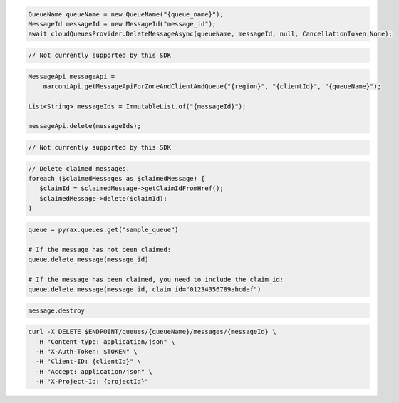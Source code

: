 .. code-block:: csharp

  QueueName queueName = new QueueName("{queue_name}");
  MessageId messageId = new MessageId("message_id");
  await cloudQueuesProvider.DeleteMessageAsync(queueName, messageId, null, CancellationToken.None);

.. code-block:: go

  // Not currently supported by this SDK

.. code-block:: java

  MessageApi messageApi =
      marconiApi.getMessageApiForZoneAndClientAndQueue("{region}", "{clientId}", "{queueName}");

  List<String> messageIds = ImmutableList.of("{messageId}");

  messageApi.delete(messageIds);

.. code-block:: javascript

  // Not currently supported by this SDK

.. code-block:: php

  // Delete claimed messages.
  foreach ($claimedMessages as $claimedMessage) {
     $claimId = $claimedMessage->getClaimIdFromHref();
     $claimedMessage->delete($claimId);
  }

.. code-block:: python

  queue = pyrax.queues.get("sample_queue")

  # If the message has not been claimed:
  queue.delete_message(message_id)

  # If the message has been claimed, you need to include the claim_id:
  queue.delete_message(message_id, claim_id="01234356789abcdef")

.. code-block:: ruby

  message.destroy

.. code-block:: sh

  curl -X DELETE $ENDPOINT/queues/{queueName}/messages/{messageId} \
    -H "Content-type: application/json" \
    -H "X-Auth-Token: $TOKEN" \
    -H "Client-ID: {clientId}" \
    -H "Accept: application/json" \
    -H "X-Project-Id: {projectId}"
